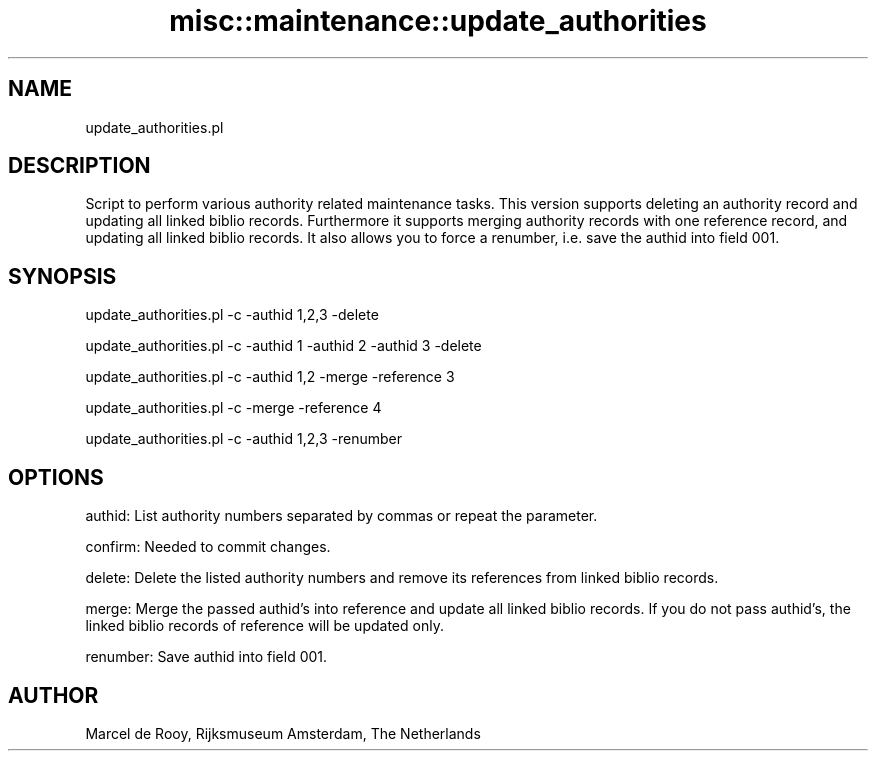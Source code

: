 .\" Automatically generated by Pod::Man 4.14 (Pod::Simple 3.40)
.\"
.\" Standard preamble:
.\" ========================================================================
.de Sp \" Vertical space (when we can't use .PP)
.if t .sp .5v
.if n .sp
..
.de Vb \" Begin verbatim text
.ft CW
.nf
.ne \\$1
..
.de Ve \" End verbatim text
.ft R
.fi
..
.\" Set up some character translations and predefined strings.  \*(-- will
.\" give an unbreakable dash, \*(PI will give pi, \*(L" will give a left
.\" double quote, and \*(R" will give a right double quote.  \*(C+ will
.\" give a nicer C++.  Capital omega is used to do unbreakable dashes and
.\" therefore won't be available.  \*(C` and \*(C' expand to `' in nroff,
.\" nothing in troff, for use with C<>.
.tr \(*W-
.ds C+ C\v'-.1v'\h'-1p'\s-2+\h'-1p'+\s0\v'.1v'\h'-1p'
.ie n \{\
.    ds -- \(*W-
.    ds PI pi
.    if (\n(.H=4u)&(1m=24u) .ds -- \(*W\h'-12u'\(*W\h'-12u'-\" diablo 10 pitch
.    if (\n(.H=4u)&(1m=20u) .ds -- \(*W\h'-12u'\(*W\h'-8u'-\"  diablo 12 pitch
.    ds L" ""
.    ds R" ""
.    ds C` ""
.    ds C' ""
'br\}
.el\{\
.    ds -- \|\(em\|
.    ds PI \(*p
.    ds L" ``
.    ds R" ''
.    ds C`
.    ds C'
'br\}
.\"
.\" Escape single quotes in literal strings from groff's Unicode transform.
.ie \n(.g .ds Aq \(aq
.el       .ds Aq '
.\"
.\" If the F register is >0, we'll generate index entries on stderr for
.\" titles (.TH), headers (.SH), subsections (.SS), items (.Ip), and index
.\" entries marked with X<> in POD.  Of course, you'll have to process the
.\" output yourself in some meaningful fashion.
.\"
.\" Avoid warning from groff about undefined register 'F'.
.de IX
..
.nr rF 0
.if \n(.g .if rF .nr rF 1
.if (\n(rF:(\n(.g==0)) \{\
.    if \nF \{\
.        de IX
.        tm Index:\\$1\t\\n%\t"\\$2"
..
.        if !\nF==2 \{\
.            nr % 0
.            nr F 2
.        \}
.    \}
.\}
.rr rF
.\" ========================================================================
.\"
.IX Title "misc::maintenance::update_authorities 3pm"
.TH misc::maintenance::update_authorities 3pm "2025-09-25" "perl v5.32.1" "User Contributed Perl Documentation"
.\" For nroff, turn off justification.  Always turn off hyphenation; it makes
.\" way too many mistakes in technical documents.
.if n .ad l
.nh
.SH "NAME"
update_authorities.pl
.SH "DESCRIPTION"
.IX Header "DESCRIPTION"
Script to perform various authority related maintenance tasks.
This version supports deleting an authority record and updating all linked
biblio records.
Furthermore it supports merging authority records with one reference record,
and updating all linked biblio records.
It also allows you to force a renumber, i.e. save the authid into field 001.
.SH "SYNOPSIS"
.IX Header "SYNOPSIS"
update_authorities.pl \-c \-authid 1,2,3 \-delete
.PP
update_authorities.pl \-c \-authid 1 \-authid 2 \-authid 3 \-delete
.PP
update_authorities.pl \-c \-authid 1,2 \-merge \-reference 3
.PP
update_authorities.pl \-c \-merge \-reference 4
.PP
update_authorities.pl \-c \-authid 1,2,3 \-renumber
.SH "OPTIONS"
.IX Header "OPTIONS"
authid: List authority numbers separated by commas or repeat the
parameter.
.PP
confirm: Needed to commit changes.
.PP
delete: Delete the listed authority numbers and remove its references from
linked biblio records.
.PP
merge: Merge the passed authid's into reference and update all linked biblio
records. If you do not pass authid's, the linked biblio records of reference
will be updated only.
.PP
renumber: Save authid into field 001.
.SH "AUTHOR"
.IX Header "AUTHOR"
Marcel de Rooy, Rijksmuseum Amsterdam, The Netherlands
